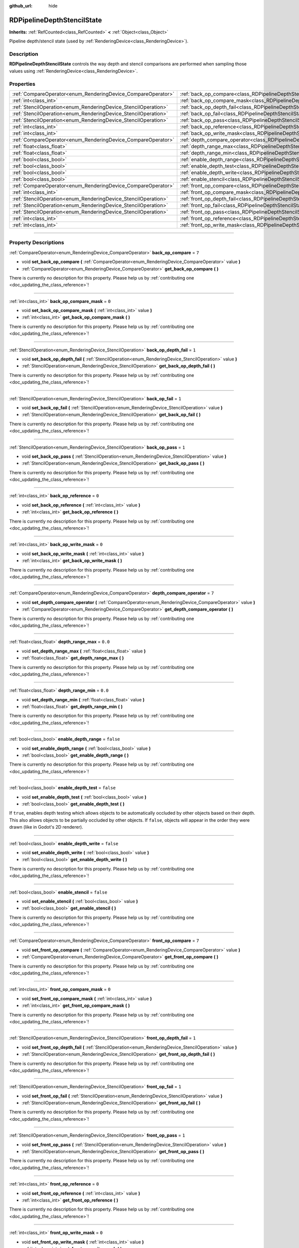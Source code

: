 :github_url: hide

.. DO NOT EDIT THIS FILE!!!
.. Generated automatically from Godot engine sources.
.. Generator: https://github.com/godotengine/godot/tree/master/doc/tools/make_rst.py.
.. XML source: https://github.com/godotengine/godot/tree/master/doc/classes/RDPipelineDepthStencilState.xml.

.. _class_RDPipelineDepthStencilState:

RDPipelineDepthStencilState
===========================

**Inherits:** :ref:`RefCounted<class_RefCounted>` **<** :ref:`Object<class_Object>`

Pipeline depth/stencil state (used by :ref:`RenderingDevice<class_RenderingDevice>`).

.. rst-class:: classref-introduction-group

Description
-----------

**RDPipelineDepthStencilState** controls the way depth and stencil comparisons are performed when sampling those values using :ref:`RenderingDevice<class_RenderingDevice>`.

.. rst-class:: classref-reftable-group

Properties
----------

.. table::
   :widths: auto

   +----------------------------------------------------------------+--------------------------------------------------------------------------------------------------+-----------+
   | :ref:`CompareOperator<enum_RenderingDevice_CompareOperator>`   | :ref:`back_op_compare<class_RDPipelineDepthStencilState_property_back_op_compare>`               | ``7``     |
   +----------------------------------------------------------------+--------------------------------------------------------------------------------------------------+-----------+
   | :ref:`int<class_int>`                                          | :ref:`back_op_compare_mask<class_RDPipelineDepthStencilState_property_back_op_compare_mask>`     | ``0``     |
   +----------------------------------------------------------------+--------------------------------------------------------------------------------------------------+-----------+
   | :ref:`StencilOperation<enum_RenderingDevice_StencilOperation>` | :ref:`back_op_depth_fail<class_RDPipelineDepthStencilState_property_back_op_depth_fail>`         | ``1``     |
   +----------------------------------------------------------------+--------------------------------------------------------------------------------------------------+-----------+
   | :ref:`StencilOperation<enum_RenderingDevice_StencilOperation>` | :ref:`back_op_fail<class_RDPipelineDepthStencilState_property_back_op_fail>`                     | ``1``     |
   +----------------------------------------------------------------+--------------------------------------------------------------------------------------------------+-----------+
   | :ref:`StencilOperation<enum_RenderingDevice_StencilOperation>` | :ref:`back_op_pass<class_RDPipelineDepthStencilState_property_back_op_pass>`                     | ``1``     |
   +----------------------------------------------------------------+--------------------------------------------------------------------------------------------------+-----------+
   | :ref:`int<class_int>`                                          | :ref:`back_op_reference<class_RDPipelineDepthStencilState_property_back_op_reference>`           | ``0``     |
   +----------------------------------------------------------------+--------------------------------------------------------------------------------------------------+-----------+
   | :ref:`int<class_int>`                                          | :ref:`back_op_write_mask<class_RDPipelineDepthStencilState_property_back_op_write_mask>`         | ``0``     |
   +----------------------------------------------------------------+--------------------------------------------------------------------------------------------------+-----------+
   | :ref:`CompareOperator<enum_RenderingDevice_CompareOperator>`   | :ref:`depth_compare_operator<class_RDPipelineDepthStencilState_property_depth_compare_operator>` | ``7``     |
   +----------------------------------------------------------------+--------------------------------------------------------------------------------------------------+-----------+
   | :ref:`float<class_float>`                                      | :ref:`depth_range_max<class_RDPipelineDepthStencilState_property_depth_range_max>`               | ``0.0``   |
   +----------------------------------------------------------------+--------------------------------------------------------------------------------------------------+-----------+
   | :ref:`float<class_float>`                                      | :ref:`depth_range_min<class_RDPipelineDepthStencilState_property_depth_range_min>`               | ``0.0``   |
   +----------------------------------------------------------------+--------------------------------------------------------------------------------------------------+-----------+
   | :ref:`bool<class_bool>`                                        | :ref:`enable_depth_range<class_RDPipelineDepthStencilState_property_enable_depth_range>`         | ``false`` |
   +----------------------------------------------------------------+--------------------------------------------------------------------------------------------------+-----------+
   | :ref:`bool<class_bool>`                                        | :ref:`enable_depth_test<class_RDPipelineDepthStencilState_property_enable_depth_test>`           | ``false`` |
   +----------------------------------------------------------------+--------------------------------------------------------------------------------------------------+-----------+
   | :ref:`bool<class_bool>`                                        | :ref:`enable_depth_write<class_RDPipelineDepthStencilState_property_enable_depth_write>`         | ``false`` |
   +----------------------------------------------------------------+--------------------------------------------------------------------------------------------------+-----------+
   | :ref:`bool<class_bool>`                                        | :ref:`enable_stencil<class_RDPipelineDepthStencilState_property_enable_stencil>`                 | ``false`` |
   +----------------------------------------------------------------+--------------------------------------------------------------------------------------------------+-----------+
   | :ref:`CompareOperator<enum_RenderingDevice_CompareOperator>`   | :ref:`front_op_compare<class_RDPipelineDepthStencilState_property_front_op_compare>`             | ``7``     |
   +----------------------------------------------------------------+--------------------------------------------------------------------------------------------------+-----------+
   | :ref:`int<class_int>`                                          | :ref:`front_op_compare_mask<class_RDPipelineDepthStencilState_property_front_op_compare_mask>`   | ``0``     |
   +----------------------------------------------------------------+--------------------------------------------------------------------------------------------------+-----------+
   | :ref:`StencilOperation<enum_RenderingDevice_StencilOperation>` | :ref:`front_op_depth_fail<class_RDPipelineDepthStencilState_property_front_op_depth_fail>`       | ``1``     |
   +----------------------------------------------------------------+--------------------------------------------------------------------------------------------------+-----------+
   | :ref:`StencilOperation<enum_RenderingDevice_StencilOperation>` | :ref:`front_op_fail<class_RDPipelineDepthStencilState_property_front_op_fail>`                   | ``1``     |
   +----------------------------------------------------------------+--------------------------------------------------------------------------------------------------+-----------+
   | :ref:`StencilOperation<enum_RenderingDevice_StencilOperation>` | :ref:`front_op_pass<class_RDPipelineDepthStencilState_property_front_op_pass>`                   | ``1``     |
   +----------------------------------------------------------------+--------------------------------------------------------------------------------------------------+-----------+
   | :ref:`int<class_int>`                                          | :ref:`front_op_reference<class_RDPipelineDepthStencilState_property_front_op_reference>`         | ``0``     |
   +----------------------------------------------------------------+--------------------------------------------------------------------------------------------------+-----------+
   | :ref:`int<class_int>`                                          | :ref:`front_op_write_mask<class_RDPipelineDepthStencilState_property_front_op_write_mask>`       | ``0``     |
   +----------------------------------------------------------------+--------------------------------------------------------------------------------------------------+-----------+

.. rst-class:: classref-section-separator

----

.. rst-class:: classref-descriptions-group

Property Descriptions
---------------------

.. _class_RDPipelineDepthStencilState_property_back_op_compare:

.. rst-class:: classref-property

:ref:`CompareOperator<enum_RenderingDevice_CompareOperator>` **back_op_compare** = ``7``

.. rst-class:: classref-property-setget

- void **set_back_op_compare** **(** :ref:`CompareOperator<enum_RenderingDevice_CompareOperator>` value **)**
- :ref:`CompareOperator<enum_RenderingDevice_CompareOperator>` **get_back_op_compare** **(** **)**

.. container:: contribute

	There is currently no description for this property. Please help us by :ref:`contributing one <doc_updating_the_class_reference>`!

.. rst-class:: classref-item-separator

----

.. _class_RDPipelineDepthStencilState_property_back_op_compare_mask:

.. rst-class:: classref-property

:ref:`int<class_int>` **back_op_compare_mask** = ``0``

.. rst-class:: classref-property-setget

- void **set_back_op_compare_mask** **(** :ref:`int<class_int>` value **)**
- :ref:`int<class_int>` **get_back_op_compare_mask** **(** **)**

.. container:: contribute

	There is currently no description for this property. Please help us by :ref:`contributing one <doc_updating_the_class_reference>`!

.. rst-class:: classref-item-separator

----

.. _class_RDPipelineDepthStencilState_property_back_op_depth_fail:

.. rst-class:: classref-property

:ref:`StencilOperation<enum_RenderingDevice_StencilOperation>` **back_op_depth_fail** = ``1``

.. rst-class:: classref-property-setget

- void **set_back_op_depth_fail** **(** :ref:`StencilOperation<enum_RenderingDevice_StencilOperation>` value **)**
- :ref:`StencilOperation<enum_RenderingDevice_StencilOperation>` **get_back_op_depth_fail** **(** **)**

.. container:: contribute

	There is currently no description for this property. Please help us by :ref:`contributing one <doc_updating_the_class_reference>`!

.. rst-class:: classref-item-separator

----

.. _class_RDPipelineDepthStencilState_property_back_op_fail:

.. rst-class:: classref-property

:ref:`StencilOperation<enum_RenderingDevice_StencilOperation>` **back_op_fail** = ``1``

.. rst-class:: classref-property-setget

- void **set_back_op_fail** **(** :ref:`StencilOperation<enum_RenderingDevice_StencilOperation>` value **)**
- :ref:`StencilOperation<enum_RenderingDevice_StencilOperation>` **get_back_op_fail** **(** **)**

.. container:: contribute

	There is currently no description for this property. Please help us by :ref:`contributing one <doc_updating_the_class_reference>`!

.. rst-class:: classref-item-separator

----

.. _class_RDPipelineDepthStencilState_property_back_op_pass:

.. rst-class:: classref-property

:ref:`StencilOperation<enum_RenderingDevice_StencilOperation>` **back_op_pass** = ``1``

.. rst-class:: classref-property-setget

- void **set_back_op_pass** **(** :ref:`StencilOperation<enum_RenderingDevice_StencilOperation>` value **)**
- :ref:`StencilOperation<enum_RenderingDevice_StencilOperation>` **get_back_op_pass** **(** **)**

.. container:: contribute

	There is currently no description for this property. Please help us by :ref:`contributing one <doc_updating_the_class_reference>`!

.. rst-class:: classref-item-separator

----

.. _class_RDPipelineDepthStencilState_property_back_op_reference:

.. rst-class:: classref-property

:ref:`int<class_int>` **back_op_reference** = ``0``

.. rst-class:: classref-property-setget

- void **set_back_op_reference** **(** :ref:`int<class_int>` value **)**
- :ref:`int<class_int>` **get_back_op_reference** **(** **)**

.. container:: contribute

	There is currently no description for this property. Please help us by :ref:`contributing one <doc_updating_the_class_reference>`!

.. rst-class:: classref-item-separator

----

.. _class_RDPipelineDepthStencilState_property_back_op_write_mask:

.. rst-class:: classref-property

:ref:`int<class_int>` **back_op_write_mask** = ``0``

.. rst-class:: classref-property-setget

- void **set_back_op_write_mask** **(** :ref:`int<class_int>` value **)**
- :ref:`int<class_int>` **get_back_op_write_mask** **(** **)**

.. container:: contribute

	There is currently no description for this property. Please help us by :ref:`contributing one <doc_updating_the_class_reference>`!

.. rst-class:: classref-item-separator

----

.. _class_RDPipelineDepthStencilState_property_depth_compare_operator:

.. rst-class:: classref-property

:ref:`CompareOperator<enum_RenderingDevice_CompareOperator>` **depth_compare_operator** = ``7``

.. rst-class:: classref-property-setget

- void **set_depth_compare_operator** **(** :ref:`CompareOperator<enum_RenderingDevice_CompareOperator>` value **)**
- :ref:`CompareOperator<enum_RenderingDevice_CompareOperator>` **get_depth_compare_operator** **(** **)**

.. container:: contribute

	There is currently no description for this property. Please help us by :ref:`contributing one <doc_updating_the_class_reference>`!

.. rst-class:: classref-item-separator

----

.. _class_RDPipelineDepthStencilState_property_depth_range_max:

.. rst-class:: classref-property

:ref:`float<class_float>` **depth_range_max** = ``0.0``

.. rst-class:: classref-property-setget

- void **set_depth_range_max** **(** :ref:`float<class_float>` value **)**
- :ref:`float<class_float>` **get_depth_range_max** **(** **)**

.. container:: contribute

	There is currently no description for this property. Please help us by :ref:`contributing one <doc_updating_the_class_reference>`!

.. rst-class:: classref-item-separator

----

.. _class_RDPipelineDepthStencilState_property_depth_range_min:

.. rst-class:: classref-property

:ref:`float<class_float>` **depth_range_min** = ``0.0``

.. rst-class:: classref-property-setget

- void **set_depth_range_min** **(** :ref:`float<class_float>` value **)**
- :ref:`float<class_float>` **get_depth_range_min** **(** **)**

.. container:: contribute

	There is currently no description for this property. Please help us by :ref:`contributing one <doc_updating_the_class_reference>`!

.. rst-class:: classref-item-separator

----

.. _class_RDPipelineDepthStencilState_property_enable_depth_range:

.. rst-class:: classref-property

:ref:`bool<class_bool>` **enable_depth_range** = ``false``

.. rst-class:: classref-property-setget

- void **set_enable_depth_range** **(** :ref:`bool<class_bool>` value **)**
- :ref:`bool<class_bool>` **get_enable_depth_range** **(** **)**

.. container:: contribute

	There is currently no description for this property. Please help us by :ref:`contributing one <doc_updating_the_class_reference>`!

.. rst-class:: classref-item-separator

----

.. _class_RDPipelineDepthStencilState_property_enable_depth_test:

.. rst-class:: classref-property

:ref:`bool<class_bool>` **enable_depth_test** = ``false``

.. rst-class:: classref-property-setget

- void **set_enable_depth_test** **(** :ref:`bool<class_bool>` value **)**
- :ref:`bool<class_bool>` **get_enable_depth_test** **(** **)**

If ``true``, enables depth testing which allows objects to be automatically occluded by other objects based on their depth. This also allows objects to be partially occluded by other objects. If ``false``, objects will appear in the order they were drawn (like in Godot's 2D renderer).

.. rst-class:: classref-item-separator

----

.. _class_RDPipelineDepthStencilState_property_enable_depth_write:

.. rst-class:: classref-property

:ref:`bool<class_bool>` **enable_depth_write** = ``false``

.. rst-class:: classref-property-setget

- void **set_enable_depth_write** **(** :ref:`bool<class_bool>` value **)**
- :ref:`bool<class_bool>` **get_enable_depth_write** **(** **)**

.. container:: contribute

	There is currently no description for this property. Please help us by :ref:`contributing one <doc_updating_the_class_reference>`!

.. rst-class:: classref-item-separator

----

.. _class_RDPipelineDepthStencilState_property_enable_stencil:

.. rst-class:: classref-property

:ref:`bool<class_bool>` **enable_stencil** = ``false``

.. rst-class:: classref-property-setget

- void **set_enable_stencil** **(** :ref:`bool<class_bool>` value **)**
- :ref:`bool<class_bool>` **get_enable_stencil** **(** **)**

.. container:: contribute

	There is currently no description for this property. Please help us by :ref:`contributing one <doc_updating_the_class_reference>`!

.. rst-class:: classref-item-separator

----

.. _class_RDPipelineDepthStencilState_property_front_op_compare:

.. rst-class:: classref-property

:ref:`CompareOperator<enum_RenderingDevice_CompareOperator>` **front_op_compare** = ``7``

.. rst-class:: classref-property-setget

- void **set_front_op_compare** **(** :ref:`CompareOperator<enum_RenderingDevice_CompareOperator>` value **)**
- :ref:`CompareOperator<enum_RenderingDevice_CompareOperator>` **get_front_op_compare** **(** **)**

.. container:: contribute

	There is currently no description for this property. Please help us by :ref:`contributing one <doc_updating_the_class_reference>`!

.. rst-class:: classref-item-separator

----

.. _class_RDPipelineDepthStencilState_property_front_op_compare_mask:

.. rst-class:: classref-property

:ref:`int<class_int>` **front_op_compare_mask** = ``0``

.. rst-class:: classref-property-setget

- void **set_front_op_compare_mask** **(** :ref:`int<class_int>` value **)**
- :ref:`int<class_int>` **get_front_op_compare_mask** **(** **)**

.. container:: contribute

	There is currently no description for this property. Please help us by :ref:`contributing one <doc_updating_the_class_reference>`!

.. rst-class:: classref-item-separator

----

.. _class_RDPipelineDepthStencilState_property_front_op_depth_fail:

.. rst-class:: classref-property

:ref:`StencilOperation<enum_RenderingDevice_StencilOperation>` **front_op_depth_fail** = ``1``

.. rst-class:: classref-property-setget

- void **set_front_op_depth_fail** **(** :ref:`StencilOperation<enum_RenderingDevice_StencilOperation>` value **)**
- :ref:`StencilOperation<enum_RenderingDevice_StencilOperation>` **get_front_op_depth_fail** **(** **)**

.. container:: contribute

	There is currently no description for this property. Please help us by :ref:`contributing one <doc_updating_the_class_reference>`!

.. rst-class:: classref-item-separator

----

.. _class_RDPipelineDepthStencilState_property_front_op_fail:

.. rst-class:: classref-property

:ref:`StencilOperation<enum_RenderingDevice_StencilOperation>` **front_op_fail** = ``1``

.. rst-class:: classref-property-setget

- void **set_front_op_fail** **(** :ref:`StencilOperation<enum_RenderingDevice_StencilOperation>` value **)**
- :ref:`StencilOperation<enum_RenderingDevice_StencilOperation>` **get_front_op_fail** **(** **)**

.. container:: contribute

	There is currently no description for this property. Please help us by :ref:`contributing one <doc_updating_the_class_reference>`!

.. rst-class:: classref-item-separator

----

.. _class_RDPipelineDepthStencilState_property_front_op_pass:

.. rst-class:: classref-property

:ref:`StencilOperation<enum_RenderingDevice_StencilOperation>` **front_op_pass** = ``1``

.. rst-class:: classref-property-setget

- void **set_front_op_pass** **(** :ref:`StencilOperation<enum_RenderingDevice_StencilOperation>` value **)**
- :ref:`StencilOperation<enum_RenderingDevice_StencilOperation>` **get_front_op_pass** **(** **)**

.. container:: contribute

	There is currently no description for this property. Please help us by :ref:`contributing one <doc_updating_the_class_reference>`!

.. rst-class:: classref-item-separator

----

.. _class_RDPipelineDepthStencilState_property_front_op_reference:

.. rst-class:: classref-property

:ref:`int<class_int>` **front_op_reference** = ``0``

.. rst-class:: classref-property-setget

- void **set_front_op_reference** **(** :ref:`int<class_int>` value **)**
- :ref:`int<class_int>` **get_front_op_reference** **(** **)**

.. container:: contribute

	There is currently no description for this property. Please help us by :ref:`contributing one <doc_updating_the_class_reference>`!

.. rst-class:: classref-item-separator

----

.. _class_RDPipelineDepthStencilState_property_front_op_write_mask:

.. rst-class:: classref-property

:ref:`int<class_int>` **front_op_write_mask** = ``0``

.. rst-class:: classref-property-setget

- void **set_front_op_write_mask** **(** :ref:`int<class_int>` value **)**
- :ref:`int<class_int>` **get_front_op_write_mask** **(** **)**

.. container:: contribute

	There is currently no description for this property. Please help us by :ref:`contributing one <doc_updating_the_class_reference>`!

.. |virtual| replace:: :abbr:`virtual (This method should typically be overridden by the user to have any effect.)`
.. |const| replace:: :abbr:`const (This method has no side effects. It doesn't modify any of the instance's member variables.)`
.. |vararg| replace:: :abbr:`vararg (This method accepts any number of arguments after the ones described here.)`
.. |constructor| replace:: :abbr:`constructor (This method is used to construct a type.)`
.. |static| replace:: :abbr:`static (This method doesn't need an instance to be called, so it can be called directly using the class name.)`
.. |operator| replace:: :abbr:`operator (This method describes a valid operator to use with this type as left-hand operand.)`
